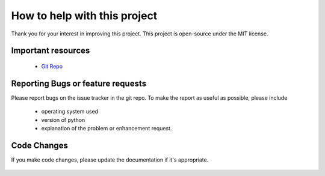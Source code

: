 .. SPDX-License-Identifier: MIT

How to help with this project
=============================

Thank you for your interest in improving this project.
This project is open-source under the MIT license.

Important resources
~~~~~~~~~~~~~~~~~~~

 - `Git Repo`_

Reporting Bugs or feature requests
~~~~~~~~~~~~~~~~~~~~~~~~~~~~~~~~~~

Please report bugs on the issue tracker in the git repo.
To make the report as useful as possible, please include

 - operating system used
 - version of python
 - explanation of the problem or enhancement request.

Code Changes
~~~~~~~~~~~~

If you make code changes, please update the documentation if
it's appropriate.

 .. _Git Repo: https://github.com/gene-git/iwinfo

